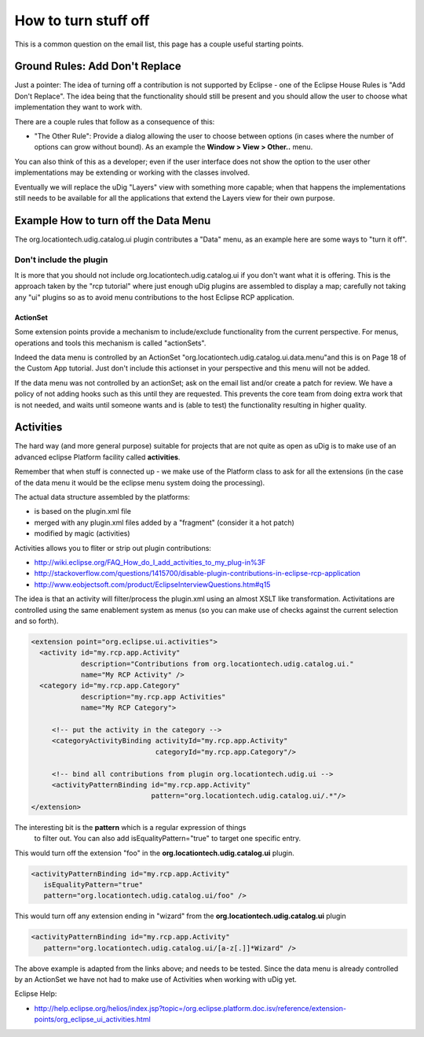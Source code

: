 How to turn stuff off
=====================

This is a common question on the email list, this page has a couple useful starting points.

Ground Rules: Add Don't Replace
^^^^^^^^^^^^^^^^^^^^^^^^^^^^^^^

Just a pointer: The idea of turning off a contribution is not supported by Eclipse - one of the
Eclipse House Rules is "Add Don't Replace". The idea being that the functionality should still 
be present and you should allow the user to choose what implementation they want to work with.

There are a couple rules that follow as a consequence of this:

-  "The Other Rule": Provide a dialog allowing the user to choose between options (in cases where
   the number of options can grow without bound). As an example the **Window > View > Other..**
   menu.

You can also think of this as a developer; even if the user interface does not show the option to
the user other implementations may be extending or working with the classes involved.

Eventually we will replace the uDig "Layers" view with something more capable; when that happens the
implementations still needs to be available for all the applications that extend the Layers view for
their own purpose.

Example How to turn off the Data Menu
^^^^^^^^^^^^^^^^^^^^^^^^^^^^^^^^^^^^^

The org.locationtech.udig.catalog.ui plugin contributes a "Data" menu, as an example here are some
ways to "turn it off".

Don't include the plugin
''''''''''''''''''''''''

It is more that you should not include org.locationtech.udig.catalog.ui if you don't want what it is
offering.
This is the approach taken by the "rcp tutorial" where just enough uDig plugins are assembled to
display a map; carefully not taking any "ui" plugins so as to avoid menu contributions to the host 
Eclipse RCP application.

ActionSet
---------

Some extension points provide a mechanism to include/exclude functionality from the current
perspective. For menus, operations and tools this mechanism is called "actionSets".

Indeed the data menu is controlled by an ActionSet "org.locationtech.udig.catalog.ui.data.menu"and
this is on Page 18 of the Custom App tutorial. Just don't include this actionset in your perspective
and this menu will not be added.

If the data menu was not controlled by an actionSet; ask on the email list and/or create a patch for
review. We have a policy of not adding hooks such as this until they are requested. This prevents 
the core team from doing extra work that is not needed, and waits until someone wants and is (able 
to test) the functionality resulting in higher quality.

Activities
^^^^^^^^^^

The hard way (and more general purpose) suitable for projects that are not quite as open as uDig is
to make use of an advanced eclipse Platform facility called **activities**.

Remember that when stuff is connected up - we make use of the Platform class to ask for all the
extensions (in the case of the data menu it would be the eclipse menu system doing the processing).

The actual data structure assembled by the platforms:

-  is based on the plugin.xml file
-  merged with any plugin.xml files added by a "fragment" (consider it a hot patch)
-  modified by magic (activities)

Activities allows you to fliter or strip out plugin contributions:

* `<http://wiki.eclipse.org/FAQ_How_do_I_add_activities_to_my_plug-in%3F>`_
* `<http://stackoverflow.com/questions/1415700/disable-plugin-contributions-in-eclipse-rcp-application>`_
* `<http://www.eobjectsoft.com/product/EclipseInterviewQuestions.htm#q15>`_

The idea is that an activity will filter/process the plugin.xml using an almost XSLT like
transformation. Activitations are controlled using the same enablement system as menus (so you can
make use of checks against the current selection and so forth).

.. code-block:: xml

    <extension point="org.eclipse.ui.activities"> 
      <activity id="my.rcp.app.Activity" 
                description="Contributions from org.locationtech.udig.catalog.ui." 
                name="My RCP Activity" />
      <category id="my.rcp.app.Category" 
                description="my.rcp.app Activities" 
                name="My RCP Category">

         <!-- put the activity in the category -->
         <categoryActivityBinding activityId="my.rcp.app.Activity"
                                  categoryId="my.rcp.app.Category"/>

         <!-- bind all contributions from plugin org.locationtech.udig.ui -->
         <activityPatternBinding id="my.rcp.app.Activity"
                                 pattern="org.locationtech.udig.catalog.ui/.*"/>
    </extension>

The interesting bit is the **pattern** which is a regular expression of things
 to filter out. You can also add isEqualityPattern="true" to target one specific
 entry.

This would turn off the extension "foo" in the **org.locationtech.udig.catalog.ui** plugin.

.. code-block:: xml

    <activityPatternBinding id="my.rcp.app.Activity"
       isEqualityPattern="true"
       pattern="org.locationtech.udig.catalog.ui/foo" />

This would turn off any extension ending in "wizard" from the **org.locationtech.udig.catalog.ui**
plugin

.. code-block:: xml

    <activityPatternBinding id="my.rcp.app.Activity"
       pattern="org.locationtech.udig.catalog.ui/[a-z[.]]*Wizard" />

The above example is adapted from the links above; and needs to be tested.
Since the data menu is already controlled by an ActionSet we have not had
to make use of Activities when working with uDig yet.

Eclipse Help:

* `<http://help.eclipse.org/helios/index.jsp?topic=/org.eclipse.platform.doc.isv/reference/extension-points/org_eclipse_ui_activities.html>`_

